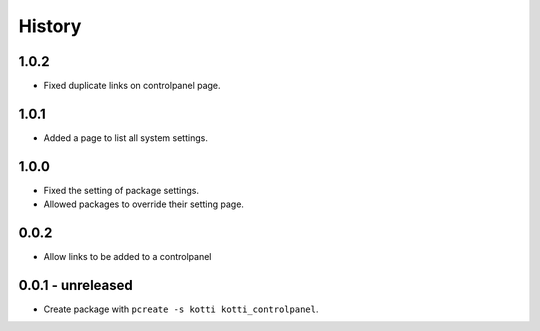History
=======

1.0.2
------

- Fixed duplicate links on controlpanel page.

1.0.1
------

- Added a page to list all system settings.


1.0.0
------

- Fixed the setting of package settings.
- Allowed packages to override their setting page.


0.0.2
--------

- Allow links to be added to a controlpanel

0.0.1 - unreleased
--------------------

- Create package with ``pcreate -s kotti kotti_controlpanel``.
